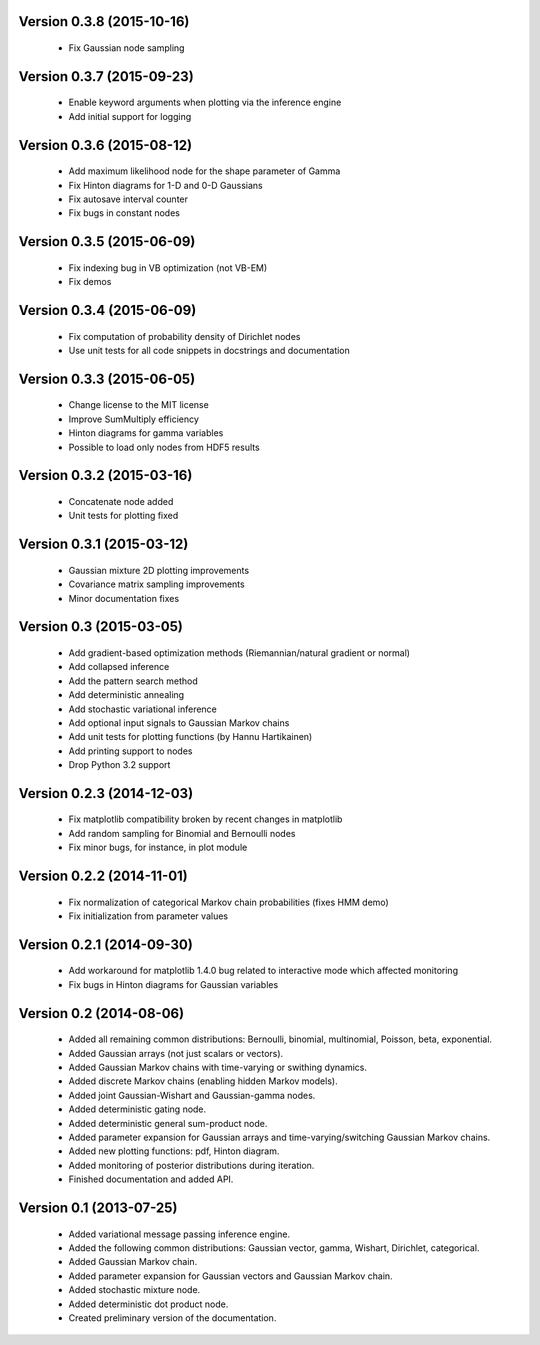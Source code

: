 Version 0.3.8 (2015-10-16)
++++++++++++++++++++++++++

 * Fix Gaussian node sampling

Version 0.3.7 (2015-09-23)
++++++++++++++++++++++++++

 * Enable keyword arguments when plotting via the inference engine

 * Add initial support for logging

Version 0.3.6 (2015-08-12)
++++++++++++++++++++++++++

 * Add maximum likelihood node for the shape parameter of Gamma

 * Fix Hinton diagrams for 1-D and 0-D Gaussians

 * Fix autosave interval counter

 * Fix bugs in constant nodes

Version 0.3.5 (2015-06-09)
++++++++++++++++++++++++++

 * Fix indexing bug in VB optimization (not VB-EM)

 * Fix demos

Version 0.3.4 (2015-06-09)
++++++++++++++++++++++++++

 * Fix computation of probability density of Dirichlet nodes

 * Use unit tests for all code snippets in docstrings and documentation

Version 0.3.3 (2015-06-05)
++++++++++++++++++++++++++

 * Change license to the MIT license

 * Improve SumMultiply efficiency

 * Hinton diagrams for gamma variables

 * Possible to load only nodes from HDF5 results

Version 0.3.2 (2015-03-16)
++++++++++++++++++++++++++

 * Concatenate node added

 * Unit tests for plotting fixed

Version 0.3.1 (2015-03-12)
++++++++++++++++++++++++++

 * Gaussian mixture 2D plotting improvements

 * Covariance matrix sampling improvements

 * Minor documentation fixes

Version 0.3 (2015-03-05)
++++++++++++++++++++++++

 * Add gradient-based optimization methods (Riemannian/natural gradient or normal)

 * Add collapsed inference

 * Add the pattern search method

 * Add deterministic annealing

 * Add stochastic variational inference

 * Add optional input signals to Gaussian Markov chains

 * Add unit tests for plotting functions (by Hannu Hartikainen)

 * Add printing support to nodes

 * Drop Python 3.2 support

Version 0.2.3 (2014-12-03)
++++++++++++++++++++++++++

 * Fix matplotlib compatibility broken by recent changes in matplotlib

 * Add random sampling for Binomial and Bernoulli nodes

 * Fix minor bugs, for instance, in plot module

Version 0.2.2 (2014-11-01)
++++++++++++++++++++++++++

 * Fix normalization of categorical Markov chain probabilities (fixes HMM demo)

 * Fix initialization from parameter values

Version 0.2.1 (2014-09-30)
++++++++++++++++++++++++++

 * Add workaround for matplotlib 1.4.0 bug related to interactive mode which
   affected monitoring

 * Fix bugs in Hinton diagrams for Gaussian variables

Version 0.2 (2014-08-06)
++++++++++++++++++++++++

 * Added all remaining common distributions: Bernoulli, binomial, multinomial,
   Poisson, beta, exponential.

 * Added Gaussian arrays (not just scalars or vectors).

 * Added Gaussian Markov chains with time-varying or swithing dynamics.

 * Added discrete Markov chains (enabling hidden Markov models).

 * Added joint Gaussian-Wishart and Gaussian-gamma nodes.
 
 * Added deterministic gating node.

 * Added deterministic general sum-product node.

 * Added parameter expansion for Gaussian arrays and time-varying/switching
   Gaussian Markov chains.

 * Added new plotting functions: pdf, Hinton diagram.

 * Added monitoring of posterior distributions during iteration.

 * Finished documentation and added API.

Version 0.1 (2013-07-25)
++++++++++++++++++++++++

 * Added variational message passing inference engine.
 
 * Added the following common distributions: Gaussian vector, gamma, Wishart,
   Dirichlet, categorical.

 * Added Gaussian Markov chain.

 * Added parameter expansion for Gaussian vectors and Gaussian Markov chain.

 * Added stochastic mixture node.

 * Added deterministic dot product node.

 * Created preliminary version of the documentation.

